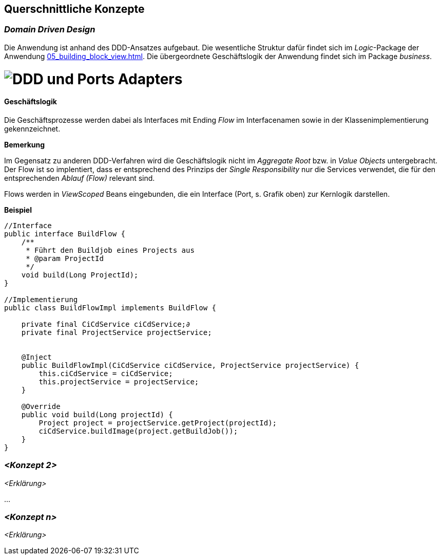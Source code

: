 [[section-concepts]]
== Querschnittliche Konzepte


=== _Domain Driven Design_

Die Anwendung ist anhand des DDD-Ansatzes aufgebaut. Die wesentliche Struktur dafür findet sich im _Logic_-Package der
Anwendung <<05_building_block_view.adoc#Bausteinsicht>>. Die übergeordnete Geschäftslogik der Anwendung findet sich im
Package _business_.

= image:../images/ddd_ports_adapters.png[DDD und Ports Adapters]


==== Geschäftslogik
Die Geschäftsprozesse werden dabei als Interfaces mit Ending _Flow_ im Interfacenamen sowie in der
Klassenimplementierung gekennzeichnet.

*Bemerkung*

Im Gegensatz zu anderen DDD-Verfahren wird die Geschäftslogik nicht im _Aggregate Root_ bzw. in _Value Objects_ untergebracht.
Der Flow ist so implentiert, dass er entsprechend des Prinzips der _Single Responsibility_ nur die Services verwendet, die für
den entsprechenden _Ablauf (Flow)_ relevant sind.

Flows werden in _ViewScoped_ Beans eingebunden, die ein Interface (Port, s. Grafik oben) zur Kernlogik darstellen.

====
*Beispiel*

[source, java]
----

//Interface
public interface BuildFlow {
    /**
     * Führt den Buildjob eines Projects aus
     * @param ProjectId
     */
    void build(Long ProjectId);
}

//Implementierung
public class BuildFlowImpl implements BuildFlow {

    private final CiCdService ciCdService;∂
    private final ProjectService projectService;


    @Inject
    public BuildFlowImpl(CiCdService ciCdService, ProjectService projectService) {
        this.ciCdService = ciCdService;
        this.projectService = projectService;
    }

    @Override
    public void build(Long projectId) {
        Project project = projectService.getProject(projectId);
        ciCdService.buildImage(project.getBuildJob());
    }
}
----
====

=== _<Konzept 2>_

_<Erklärung>_

...

=== _<Konzept n>_

_<Erklärung>_
